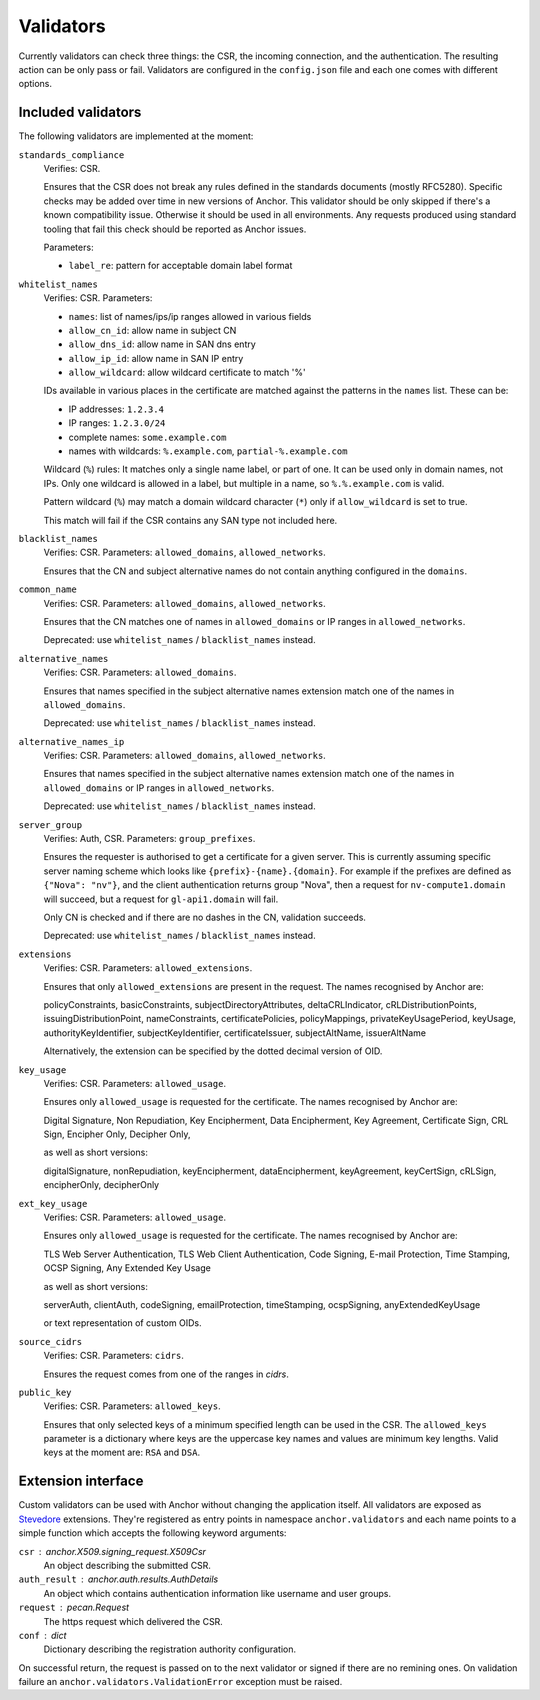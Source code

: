 Validators
==========

Currently validators can check three things: the CSR, the incoming connection,
and the authentication. The resulting action can be only pass or fail.
Validators are configured in the ``config.json`` file and each one comes with
different options.

Included validators
-------------------

The following validators are implemented at the moment:

``standards_compliance``
    Verifies: CSR.

    Ensures that the CSR does not break any rules defined in the standards
    documents (mostly RFC5280). Specific checks may be added over time in new
    versions of Anchor. This validator should be only skipped if there's a
    known compatibility issue. Otherwise it should be used in all environments.
    Any requests produced using standard tooling that fail this check should be
    reported as Anchor issues.

    Parameters:

    - ``label_re``: pattern for acceptable domain label format

``whitelist_names``
    Verifies: CSR. Parameters:

    - ``names``: list of names/ips/ip ranges allowed in various fields
    - ``allow_cn_id``: allow name in subject CN
    - ``allow_dns_id``: allow name in SAN dns entry
    - ``allow_ip_id``: allow name in SAN IP entry
    - ``allow_wildcard``: allow wildcard certificate to match '%'

    IDs available in various places in the certificate are matched against the
    patterns in the ``names`` list. These can be:

    - IP addresses: ``1.2.3.4``
    - IP ranges: ``1.2.3.0/24``
    - complete names: ``some.example.com``
    - names with wildcards: ``%.example.com``, ``partial-%.example.com``

    Wildcard (``%``) rules: It matches only a single name label, or part of
    one. It can be used only in domain names, not IPs. Only one wildcard is
    allowed in a label, but multiple in a name, so ``%.%.example.com`` is
    valid.

    Pattern wildcard (``%``) may match a domain wildcard character (``*``)
    only if ``allow_wildcard`` is set to true.

    This match will fail if the CSR contains any SAN type not included here.

``blacklist_names``
    Verifies: CSR. Parameters: ``allowed_domains``, ``allowed_networks``.

    Ensures that the CN and subject alternative names do not contain anything
    configured in the ``domains``.

``common_name``
    Verifies: CSR. Parameters: ``allowed_domains``, ``allowed_networks``.

    Ensures that the CN matches one of names in ``allowed_domains`` or IP
    ranges in ``allowed_networks``.

    Deprecated: use ``whitelist_names`` / ``blacklist_names`` instead.

``alternative_names``
    Verifies: CSR. Parameters: ``allowed_domains``.

    Ensures that names specified in the subject alternative names extension
    match one of the names in ``allowed_domains``.

    Deprecated: use ``whitelist_names`` / ``blacklist_names`` instead.

``alternative_names_ip``
    Verifies: CSR. Parameters: ``allowed_domains``, ``allowed_networks``.

    Ensures that names specified in the subject alternative names extension
    match one of the names in ``allowed_domains`` or IP ranges in
    ``allowed_networks``.

    Deprecated: use ``whitelist_names`` / ``blacklist_names`` instead.

``server_group``
    Verifies: Auth, CSR. Parameters: ``group_prefixes``.

    Ensures the requester is authorised to get a certificate for a given
    server. This is currently assuming specific server naming scheme which
    looks like ``{prefix}-{name}.{domain}``. For example if the prefixes are
    defined as ``{"Nova": "nv"}``, and the client authentication returns group
    "Nova", then a request for ``nv-compute1.domain`` will succeed, but a
    request for ``gl-api1.domain`` will fail.

    Only CN is checked and if there are no dashes in the CN, validation
    succeeds.

    Deprecated: use ``whitelist_names`` / ``blacklist_names`` instead.

``extensions``
    Verifies: CSR. Parameters: ``allowed_extensions``.

    Ensures that only ``allowed_extensions`` are present in the request. The
    names recognised by Anchor are:

    policyConstraints, basicConstraints, subjectDirectoryAttributes,
    deltaCRLIndicator, cRLDistributionPoints, issuingDistributionPoint,
    nameConstraints, certificatePolicies, policyMappings,
    privateKeyUsagePeriod, keyUsage, authorityKeyIdentifier,
    subjectKeyIdentifier, certificateIssuer, subjectAltName, issuerAltName

    Alternatively, the extension can be specified by the dotted decimal version
    of OID.

``key_usage``
    Verifies: CSR. Parameters: ``allowed_usage``.

    Ensures only ``allowed_usage`` is requested for the certificate. The names
    recognised by Anchor are:

    Digital Signature, Non Repudiation, Key Encipherment, Data Encipherment,
    Key Agreement, Certificate Sign, CRL Sign, Encipher Only, Decipher Only,

    as well as short versions:

    digitalSignature, nonRepudiation, keyEncipherment, dataEncipherment,
    keyAgreement, keyCertSign, cRLSign, encipherOnly, decipherOnly

``ext_key_usage``
    Verifies: CSR. Parameters: ``allowed_usage``.

    Ensures only ``allowed_usage`` is requested for the certificate. The names
    recognised by Anchor are:

    TLS Web Server Authentication, TLS Web Client Authentication, Code Signing,
    E-mail Protection, Time Stamping, OCSP Signing, Any Extended Key Usage

    as well as short versions:

    serverAuth, clientAuth, codeSigning, emailProtection, timeStamping,
    ocspSigning, anyExtendedKeyUsage

    or text representation of custom OIDs.

``source_cidrs``
    Verifies: CSR. Parameters: ``cidrs``.

    Ensures the request comes from one of the ranges in `cidrs`.

``public_key``
    Verifies: CSR. Parameters: ``allowed_keys``.

    Ensures that only selected keys of a minimum specified length can be used
    in the CSR. The ``allowed_keys`` parameter is a dictionary where keys are
    the uppercase key names and values are minimum key lengths. Valid keys
    at the moment are: ``RSA`` and ``DSA``.

Extension interface
-------------------

Custom validators can be used with Anchor without changing the application
itself. All validators are exposed as Stevedore_ extensions. They're registered
as entry points in namespace ``anchor.validators`` and each name points to a
simple function which accepts the following keyword arguments:

``csr`` : anchor.X509.signing_request.X509Csr
    An object describing the submitted CSR.

``auth_result`` : anchor.auth.results.AuthDetails
    An object which contains authentication information like username and user
    groups.

``request`` : pecan.Request
    The https request which delivered the CSR.

``conf`` : dict
    Dictionary describing the registration authority configuration.

On successful return, the request is passed on to the next validator or signed
if there are no remining ones. On validation failure an
``anchor.validators.ValidationError``  exception must be raised.

.. _Stevedore: http://docs.openstack.org/developer/stevedore/index.html
